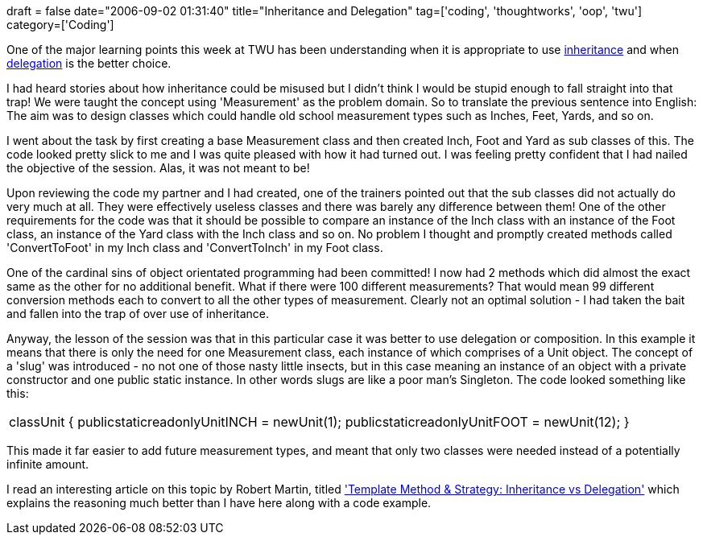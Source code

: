 +++
draft = false
date="2006-09-02 01:31:40"
title="Inheritance and Delegation"
tag=['coding', 'thoughtworks', 'oop', 'twu']
category=['Coding']
+++

One of the major learning points this week at TWU has been understanding when it is appropriate to use http://en.wikipedia.org/wiki/Inheritance_%28computer_science%29[inheritance] and when http://en.wikipedia.org/wiki/Object_composition[delegation] is the better choice.

I had heard stories about how inheritance could be misused but I didn't think I would be stupid enough to fall straight into that trap! We were taught the concept using 'Measurement' as the problem domain. So to translate the previous sentence into English: The aim was to design classes which could handle old school measurement types such as Inches, Feet, Yards, and so on.

I went about the task by first creating a base Measurement class and then created Inch, Foot and Yard as sub classes of this. The code looked pretty slick to me and I was quite pleased with how it had turned out. I was feeling pretty confident that I had nailed the objective of the session. Alas, it was not meant to be!

Upon reviewing the code my partner and I had created, one of the trainers pointed out that the sub classes did not actually do very much at all. They were effectively useless classes and there was barely any difference between them! One of the other requirements for the code was that it should be possible to compare an instance of the Inch class with an instance of the Foot class, an instance of the Yard class with the Inch class and so on. No problem I thought and promptly created methods called 'ConvertToFoot' in my Inch class and 'ConvertToInch' in my Foot class.

One of the cardinal sins of object orientated programming had been committed! I now had 2 methods which did almost the exact same as the other for no additional benefit. What if there were 100 different measurements? That would mean 99 different conversion methods each to convert to all the other types of measurement. Clearly not an optimal solution - I had taken the bait and fallen into the trap of over use of inheritance.

Anyway, the lesson of the session was that in this particular case it was better to use delegation or composition. In this example it means that there is only the need for one Measurement class, each instance of which comprises of a Unit object. The concept of a 'slug' was introduced - no not one of those nasty little insects, but in this case meaning an instance of an object with a private constructor and one public static instance. In other words slugs are like a poor man's Singleton. The code looked something like this:

|===
| classUnit { publicstaticreadonlyUnitINCH = newUnit(1); publicstaticreadonlyUnitFOOT = newUnit(12); }
|===

This made it far easier to add future measurement types, and meant that only two classes were needed instead of a potentially infinite amount.

I read an interesting article on this topic by Robert Martin, titled http://www.objectmentor.com/resources/articles/inheritanceVsDelegation['Template Method & Strategy: Inheritance vs Delegation'] which explains the reasoning much better than I have here along with a code example.
